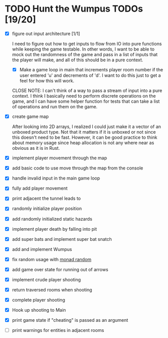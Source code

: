 * TODO Hunt the Wumpus TODOs [19/20]

- [X] figure out input architecture [1/1]

   I need to figure out how to get inputs to flow from IO into pure functions
   while keeping the game testable. In other words, I want to be able to mock
   out the randomness of the game and pass in a list of inputs that the player
   will make, and all of this should be in a pure context.

  - [X] Make a game loop in main that increments player room number if the
    user entered 'u' and decrements of 'd'. I want to do this just to get a
    feel for how this will work.

  CLOSE NOTE: I can't think of a way to pass a stream of input into a pure
  context. I think I basically need to perform discrete operations on the
  game, and I can have some helper function for tests that can take a list of
  operations and run them on the game.


- [X] create game map

   After looking into 2D arrays, I realized I could just make it a vector of an
   unboxed product type. Not that it matters if it is unboxed or not since this
   doesn't need to be fast. However, it can be good practice to think about
   memory usage since heap allocation is not any where near as obvious as it is
   in Rust.

- [X] implement player movement through the map

- [X] add basic code to use move through the map from the console

- [X] handle invalid input in the main game loop

- [X] fully add player movement

- [X] print adjacent the tunnel leads to

- [X] randomly initialize player position

- [X] add randomly initialized static hazards

- [X] implement player death by falling into pit

- [X] add super bats and implement super bat snatch

- [X] add and implement Wumpus

- [X] fix random usage with [[https://hackage.haskell.org/package/MonadRandom-0.1.3/docs/Control-Monad-Random.html][monad random]]

- [X] add game over state for running out of arrows
  
- [X] implement crude player shooting

- [X] return traversed rooms when shooting
  
- [X] complete player shooting

- [X] Hook up shooting to Main

- [X] print game state if "cheating" is passed as an argument

- [ ] print warnings for entities in adjacent rooms

